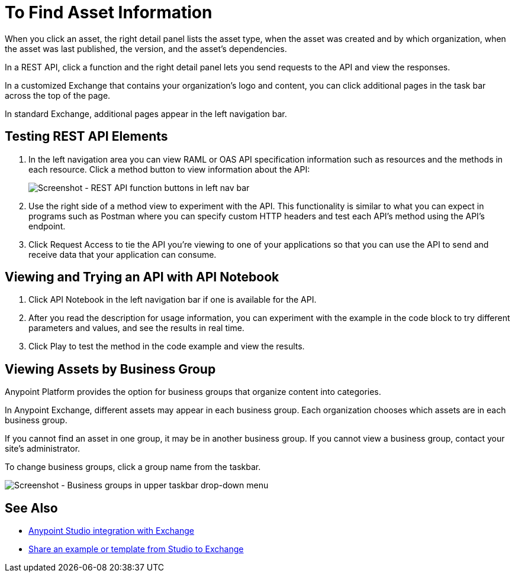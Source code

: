 = To Find Asset Information

When you click an asset, the right detail panel lists the asset type, when the asset was created and by which organization, when the asset was last published, the version, and the asset's dependencies. 

In a REST API, click a function and the right detail panel lets you send requests to the API and view the responses.

In a customized Exchange that contains your organization's logo and content, you can click additional pages in the task bar across the top of the page. 

In standard Exchange, additional pages appear in the left navigation bar. 

== Testing REST API Elements

. In the left navigation area you can view RAML or OAS API specification information such as resources and the methods in each resource. Click a method button to view information about the API:
+
image:ex2-rest-ftns.png[Screenshot - REST API function buttons in left nav bar]
+
. Use the right side of a method view to experiment with the API. This functionality is similar to what you can expect in programs such as Postman where you can specify custom HTTP headers and test each API's method using the API's endpoint.
. Click Request Access to tie the API you're viewing to one of your applications so that you can use the API to send and receive data that your application can consume.

== Viewing and Trying an API with API Notebook

. Click API Notebook in the left navigation bar if one is available for the API.
. After you read the description for usage information, you can experiment with the example in the code block to try different parameters and values, and see the results in real time.
. Click Play to test the method in the code example and view the results.

== Viewing Assets by Business Group

Anypoint Platform provides the option for business groups that organize content into categories. 

In Anypoint Exchange, different assets may appear in each business group. Each organization 
chooses which assets are in each business group.

If you cannot find 
an asset in one group, it may be in another business group. If you cannot view a business group, contact your site's administrator.

To change business groups, click a group name from the taskbar.

image:ex2-biz-groups.png[Screenshot - Business groups in upper taskbar drop-down menu]

== See Also

* link:/anypoint-studio/v/6/exchange-integration[Anypoint Studio integration with Exchange]
* https://beta-anypt.docs-stgx.mulesoft.com/anypoint-studio/v/7/export-to-exchange-task[Share an example or template from Studio to Exchange]
